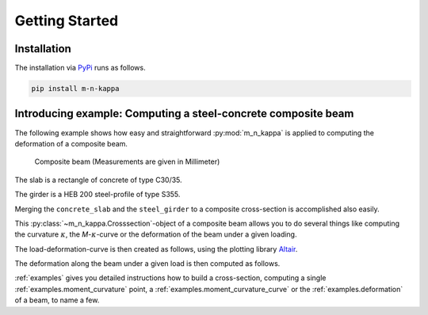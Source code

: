 .. _getting_started:

Getting Started
***************

.. _getting_started.installation:
Installation
============

The installation via `PyPi <https://pypi.org/>`_ runs as follows.

.. code-block::

   pip install m-n-kappa


.. _getting_started.example:
Introducing example: Computing a steel-concrete composite beam
==============================================================

.. altair-plot::
   :output: None
   :hide-code:

   # configuration of altair-plot
   import altair as alt
   alt.themes.enable('quartz')

The following example shows how easy and straightforward :py:mod:`m_n_kappa` is
applied to computing the deformation of a composite beam.

.. figure:: ./images/getting_started_example-dark.svg
   :class: only-dark
.. figure:: ./images/getting_started_example-light.svg
   :class: only-light

   Composite beam (Measurements are given in Millimeter)

The slab is a rectangle of concrete of type C30/35.

.. altair-plot::
   :output: repr

   from m_n_kappa import Rectangle, Concrete
   slab = Rectangle(top_edge=0.0, bottom_edge=100, width=2000)
   concrete = Concrete(f_cm=38)
   concrete_slab = concrete + slab

The girder is a HEB 200 steel-profile of type S355.

.. altair-plot::
   :output: repr

   from m_n_kappa import IProfile, Steel
   girder = IProfile(top_edge=100.0, t_w=9.5, h_w=200-2*15, t_fo=15, b_fo=200)
   steel = Steel(f_y=355, failure_strain=0.15)
   steel_girder = steel + girder

Merging the ``concrete_slab`` and the ``steel_girder`` to a composite cross-section
is accomplished also easily.

.. altair-plot::
   :output: repr

   composite_cross_section = concrete_slab + steel_girder

This :py:class:`~m_n_kappa.Crosssection`-object of a composite beam allows you to do several things like
computing the curvature :math:`\kappa`, the *M*-:math:`\kappa`-curve or the deformation of the beam
under a given loading. 

.. altair-plot::
   :output: repr

   from m_n_kappa import SingleSpanUniformLoad, Beam
   loading = SingleSpanUniformLoad(length=8000)
   beam = Beam(
       cross_section=composite_cross_section,
       element_number=10,
       load=loading
    )


The load-deformation-curve is then created as follows, using the plotting library
`Altair <https://altair-viz.github.io/>`_.

.. altair-plot::

   deformation_at_maximum_position = beam.deformations_at_maximum_deformation_position()

   import pandas as pd
   df = pd.DataFrame(
        {'loadings': deformation_at_maximum_position.loadings(factor=0.001),
         'deformations': deformation_at_maximum_position.values()})

   import altair as alt
   alt.Chart(df, background='#00000000').mark_line().encode(
      x=alt.X('deformations', title='Deformation [mm]'),
      y=alt.Y('loadings', title='Loading [kN]'))

The deformation along the beam under a given load is then computed as follows.

.. altair-plot::

   deformation_load = SingleSpanUniformLoad(length=8000, load=1.0)
   deformations_over_length = beam.deformation_over_beam_length(
       load_step=deformation_load)

   df = pd.DataFrame(
        {'positions': deformations_over_length.positions(),
         'deformations': deformations_over_length.values()})

   alt.Chart(df, height=100.0, background='#00000000').mark_line().encode(
       x=alt.X('positions', title='Beam position [mm]'),
       y=alt.Y('deformations', title='Deformation [mm]', scale=alt.Scale(reverse=True)))

:ref:`examples` gives you detailed instructions how to build a cross-section,
computing a single :ref:`examples.moment_curvature` point,
a :ref:`examples.moment_curvature_curve` or the :ref:`examples.deformation` of
a beam, to name a few.